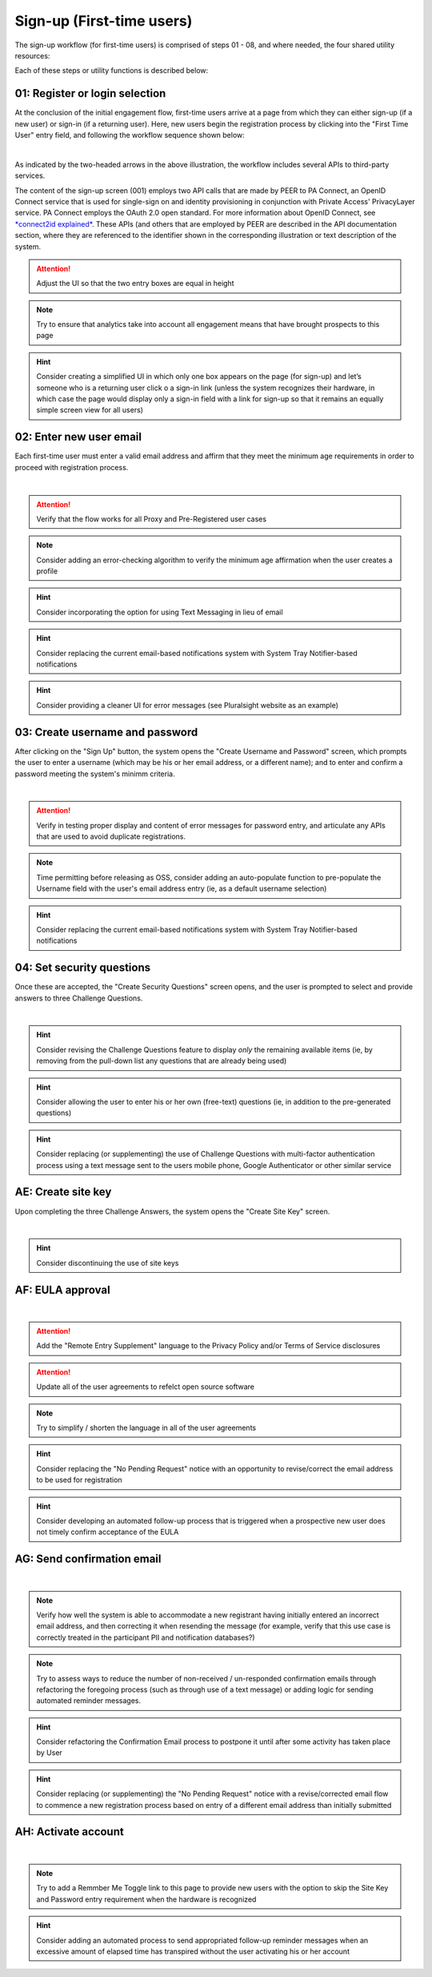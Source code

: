 .. _Initial Sign-up:

==========================
Sign-up (First-time users) 
==========================

The sign-up workflow (for first-time users) is comprised of steps 01 - 08, and where needed, the four shared utility resources:  

.. _Sign-up drawing

.. image:: https://s3.amazonaws.com/peer-downloads/images/TechDocs/Sign-up+or+sign-in.png
    :alt: Sign-up Workflow Illustration
    
Each of these steps or utility functions is described below:

.. _Register or login:

01: Register or login selection
*******************************

At the conclusion of the initial engagement flow, first-time users arrive at a page from which they can either sign-up (if a new user) or sign-in (if a returning user).  Here, new users begin the registration process by clicking into the "First Time User" entry field, and following the workflow sequence shown below: 

.. image:: https://s3.amazonaws.com/peer-downloads/images/TechDocs/Register+or+login+selection.png
      :alt: Register Workflow
| 
As indicated by the two-headed arrows in the above illustration, the workflow includes several APIs to third-party services.  

The content of the sign-up screen (001) employs two API calls that are made by PEER to PA Connect, an OpenID Connect service that is used for single-sign on and identity provisioning in conjunction with Private Access' PrivacyLayer service.  PA Connect employs the OAuth 2.0 open standard. For more information about OpenID Connect, see `*connect2id explained* <http://connect2id.com/learn/openid-connect>`_.  These APIs (and others that are employed by PEER are described in the API documentation section, where they are referenced to the identifier shown in the corresponding illustration or text description of the system.

.. Attention:: Adjust the UI so that the two entry boxes are equal in height

.. Note:: Try to ensure that analytics take into account all engagement means that have brought prospects to this page

.. Hint:: Consider creating a simplified UI in which only one box appears on the page (for sign-up) and let’s someone who is a returning user click o a sign-in link (unless the system recognizes their hardware, in which case the page would display only a sign-in field with a link for sign-up so that it remains an equally simple screen view for all users)  


.. _Enter new email:

02: Enter new user email
************************

Each first-time user must enter a valid email address and affirm that they meet the minimum age requirements in order to proceed with registration process. 

.. image:: https://s3.amazonaws.com/peer-downloads/images/TechDocs/Enter+New+User+Email.png
    :alt: Enter New User Email Workflow
| 

.. Attention:: Verify that the flow works for all Proxy and Pre-Registered user cases

.. Note:: Consider adding an error-checking algorithm to verify the minimum age affirmation when the user creates a profile

.. Hint:: Consider incorporating the option for using Text Messaging in lieu of email

.. Hint:: Consider replacing the current email-based notifications system with System Tray Notifier-based notifications

.. Hint:: Consider providing a cleaner UI for error messages (see Pluralsight website as an example) 


.. _Create Username

03: Create username and password
********************************

After clicking on the "Sign Up" button, the system opens the "Create Username and Password" screen, which prompts the user to enter a username (which may be his or her email address, or a different name); and to enter and confirm a password meeting the system's minimm criteria.

.. image:: https://s3.amazonaws.com/peer-downloads/images/TechDocs/Create+Username.png
    :alt: Create Username Workflow
|

.. Attention:: Verify in testing proper display and content of error messages for password entry, and articulate any APIs that are used to avoid duplicate registrations.

.. Note:: Time permitting before releasing as OSS, consider adding an auto-populate function to pre-populate the Username field with the user's email address entry (ie, as a default username selection)

.. Hint:: Consider replacing the current email-based notifications system with System Tray Notifier-based notifications

.. _Set Security questions

04: Set security questions
**************************

Once these are accepted, the "Create Security Questions" screen opens, and the user is prompted to select and provide answers to three Challenge Questions.

.. image:: https://s3.amazonaws.com/peer-downloads/images/TechDocs/Set+Security+Questions.png
    :alt: Set Security Questions Workflow
|

.. Hint:: Consider revising the Challenge Questions feature to display *only* the remaining available items (ie, by removing from the pull-down list any questions that are already being used)

.. Hint:: Consider allowing the user to enter his or her own (free-text) questions (ie, in addition to the pre-generated questions)

.. Hint:: Consider replacing (or supplementing) the use of Challenge Questions with multi-factor authentication process using a text message sent to the users mobile phone, Google Authenticator or other similar service

.. _Create site key

AE: Create site key
*******************

Upon completing the three Challenge Answers, the system opens the "Create Site Key" screen.

.. image:: https://s3.amazonaws.com/peer-downloads/images/TechDocs/Create+site+key.png
    :alt: Create Site Key Workflow
|

.. Hint:: Consider discontinuing the use of site keys

.. _EULA approval

AF: EULA approval
*****************

.. image:: https://s3.amazonaws.com/peer-downloads/images/TechDocs/EULA+approval.png
    :alt: EULA approval Workflow
|

.. Attention:: Add the "Remote Entry Supplement" language to the Privacy Policy and/or Terms of Service disclosures

.. Attention:: Update all of the user agreements to refelct open source software

.. Note:: Try to simplify / shorten the language in all of the user agreements

.. Hint:: Consider replacing the "No Pending Request" notice with an opportunity to revise/correct the email address to be used for registration

.. Hint:: Consider developing an automated follow-up process that is triggered when a prospective new user does not timely confirm acceptance of the EULA

.. _Send confirmation email

AG: Send confirmation email
***************************

.. image:: https://s3.amazonaws.com/peer-downloads/images/TechDocs/Send+confirmation+email.png
    :alt: Send Confirmation Email Workflow
|

.. Note:: Verify how well the system is able to accommodate a new registrant having initially entered an incorrect email address, and then correcting it when resending the message (for example, verify that this use case is correctly treated in the participant PII and notification databases?) 

.. Note:: Try to assess ways to reduce the number of non-received / un-responded confirmation emails through refactoring the foregoing process (such as through use of a text message) or adding logic for sending automated reminder messages. 

.. Hint:: Consider refactoring the Confirmation Email process to postpone it until after some activity has taken place by User

.. Hint:: Consider replacing (or supplementing) the "No Pending Request" notice with a revise/corrected email flow to commence a new registration process based on entry of a different email address than initially submitted


.. _Activate account

AH: Activate account
********************

.. image:: https://s3.amazonaws.com/peer-downloads/images/TechDocs/Activate+account.png
    :alt: Account Activate Workflow
|

.. Note:: Try to add a Remmber Me Toggle link to this page to provide new users with the option to skip the Site Key and Password entry requirement when the hardware is recognized 

.. Hint:: Consider adding an automated process to send appropriated follow-up reminder messages when an excessive amount of elapsed time has transpired without the user activating his or her account
